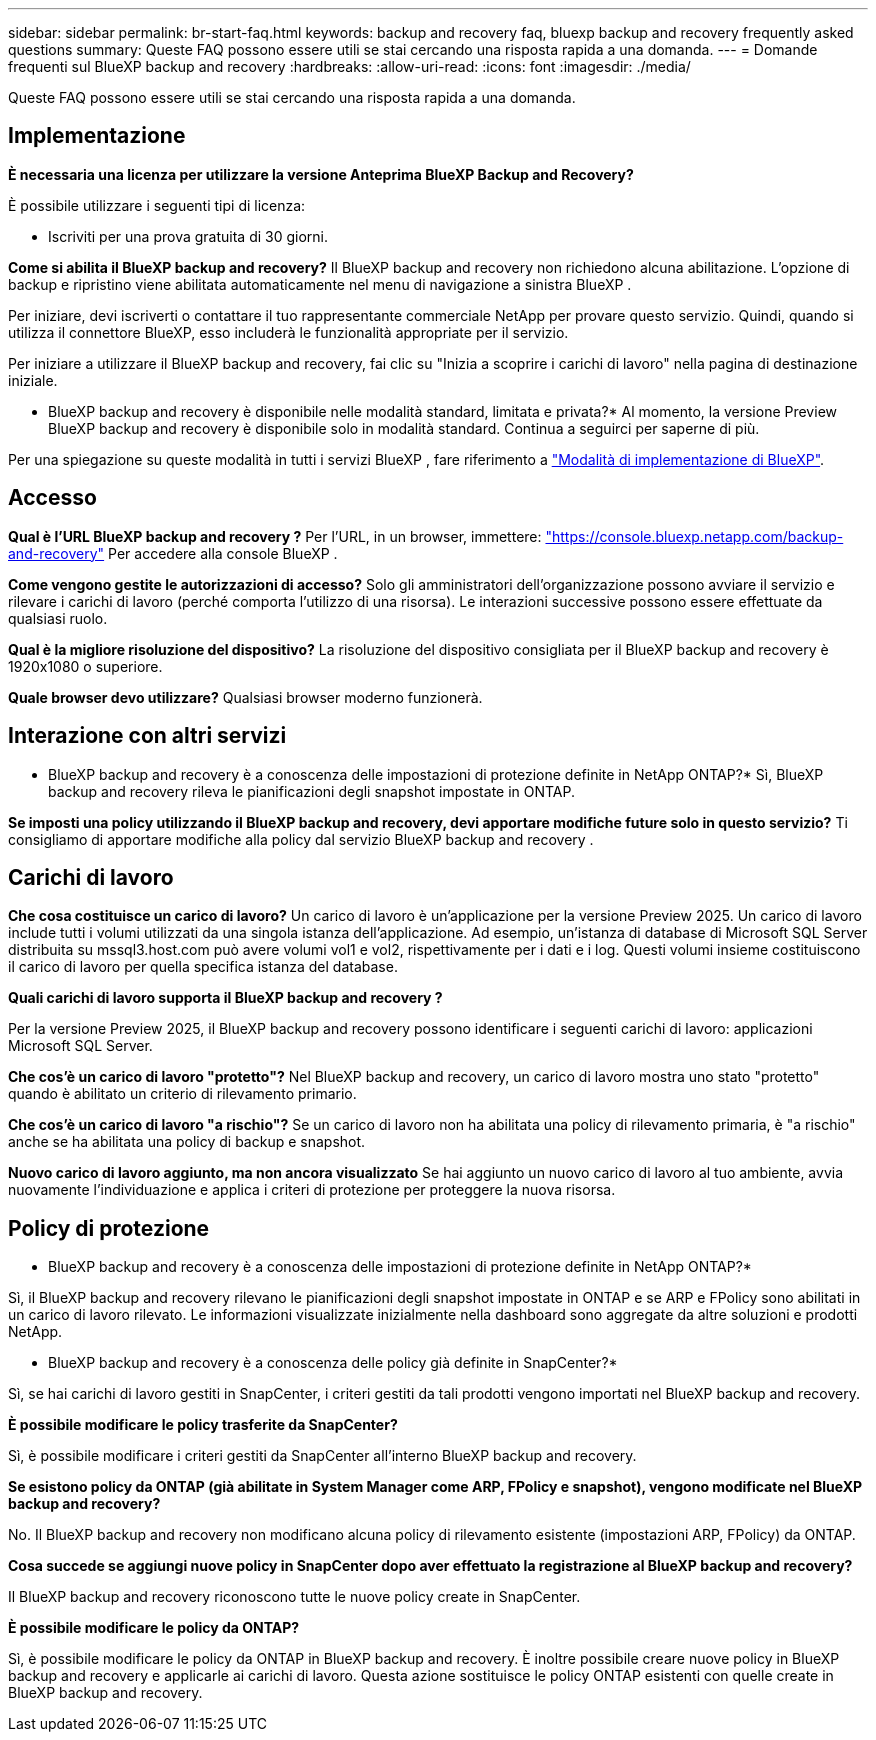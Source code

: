 ---
sidebar: sidebar 
permalink: br-start-faq.html 
keywords: backup and recovery faq, bluexp backup and recovery frequently asked questions 
summary: Queste FAQ possono essere utili se stai cercando una risposta rapida a una domanda. 
---
= Domande frequenti sul BlueXP backup and recovery
:hardbreaks:
:allow-uri-read: 
:icons: font
:imagesdir: ./media/


[role="lead"]
Queste FAQ possono essere utili se stai cercando una risposta rapida a una domanda.



== Implementazione

*È necessaria una licenza per utilizzare la versione Anteprima BlueXP Backup and Recovery?*

È possibile utilizzare i seguenti tipi di licenza:

* Iscriviti per una prova gratuita di 30 giorni.


*Come si abilita il BlueXP backup and recovery?* Il BlueXP backup and recovery non richiedono alcuna abilitazione. L'opzione di backup e ripristino viene abilitata automaticamente nel menu di navigazione a sinistra BlueXP .

Per iniziare, devi iscriverti o contattare il tuo rappresentante commerciale NetApp per provare questo servizio. Quindi, quando si utilizza il connettore BlueXP, esso includerà le funzionalità appropriate per il servizio.

Per iniziare a utilizzare il BlueXP backup and recovery, fai clic su "Inizia a scoprire i carichi di lavoro" nella pagina di destinazione iniziale.

* BlueXP backup and recovery è disponibile nelle modalità standard, limitata e privata?* Al momento, la versione Preview BlueXP backup and recovery è disponibile solo in modalità standard. Continua a seguirci per saperne di più.

Per una spiegazione su queste modalità in tutti i servizi BlueXP , fare riferimento a https://docs.netapp.com/us-en/bluexp-setup-admin/concept-modes.html["Modalità di implementazione di BlueXP"^].



== Accesso

*Qual è l'URL BlueXP backup and recovery ?* Per l'URL, in un browser, immettere: https://console.bluexp.netapp.com/["https://console.bluexp.netapp.com/backup-and-recovery"^] Per accedere alla console BlueXP .

*Come vengono gestite le autorizzazioni di accesso?* Solo gli amministratori dell'organizzazione possono avviare il servizio e rilevare i carichi di lavoro (perché comporta l'utilizzo di una risorsa). Le interazioni successive possono essere effettuate da qualsiasi ruolo.

*Qual è la migliore risoluzione del dispositivo?* La risoluzione del dispositivo consigliata per il BlueXP backup and recovery è 1920x1080 o superiore.

*Quale browser devo utilizzare?* Qualsiasi browser moderno funzionerà.



== Interazione con altri servizi

* BlueXP backup and recovery è a conoscenza delle impostazioni di protezione definite in NetApp ONTAP?* Sì, BlueXP backup and recovery rileva le pianificazioni degli snapshot impostate in ONTAP.

*Se imposti una policy utilizzando il BlueXP backup and recovery, devi apportare modifiche future solo in questo servizio?* Ti consigliamo di apportare modifiche alla policy dal servizio BlueXP backup and recovery .



== Carichi di lavoro

*Che cosa costituisce un carico di lavoro?* Un carico di lavoro è un'applicazione per la versione Preview 2025. Un carico di lavoro include tutti i volumi utilizzati da una singola istanza dell'applicazione. Ad esempio, un'istanza di database di Microsoft SQL Server distribuita su mssql3.host.com può avere volumi vol1 e vol2, rispettivamente per i dati e i log. Questi volumi insieme costituiscono il carico di lavoro per quella specifica istanza del database.

*Quali carichi di lavoro supporta il BlueXP backup and recovery ?*

Per la versione Preview 2025, il BlueXP backup and recovery possono identificare i seguenti carichi di lavoro: applicazioni Microsoft SQL Server.

*Che cos'è un carico di lavoro "protetto"?* Nel BlueXP backup and recovery, un carico di lavoro mostra uno stato "protetto" quando è abilitato un criterio di rilevamento primario.

*Che cos'è un carico di lavoro "a rischio"?* Se un carico di lavoro non ha abilitata una policy di rilevamento primaria, è "a rischio" anche se ha abilitata una policy di backup e snapshot.

*Nuovo carico di lavoro aggiunto, ma non ancora visualizzato* Se hai aggiunto un nuovo carico di lavoro al tuo ambiente, avvia nuovamente l'individuazione e applica i criteri di protezione per proteggere la nuova risorsa.



== Policy di protezione

* BlueXP backup and recovery è a conoscenza delle impostazioni di protezione definite in NetApp ONTAP?*

Sì, il BlueXP backup and recovery rilevano le pianificazioni degli snapshot impostate in ONTAP e se ARP e FPolicy sono abilitati in un carico di lavoro rilevato. Le informazioni visualizzate inizialmente nella dashboard sono aggregate da altre soluzioni e prodotti NetApp.

* BlueXP backup and recovery è a conoscenza delle policy già definite in SnapCenter?*

Sì, se hai carichi di lavoro gestiti in SnapCenter, i criteri gestiti da tali prodotti vengono importati nel BlueXP backup and recovery.

*È possibile modificare le policy trasferite da SnapCenter?*

Sì, è possibile modificare i criteri gestiti da SnapCenter all'interno BlueXP backup and recovery.

*Se esistono policy da ONTAP (già abilitate in System Manager come ARP, FPolicy e snapshot), vengono modificate nel BlueXP backup and recovery?*

No. Il BlueXP backup and recovery non modificano alcuna policy di rilevamento esistente (impostazioni ARP, FPolicy) da ONTAP.

*Cosa succede se aggiungi nuove policy in SnapCenter dopo aver effettuato la registrazione al BlueXP backup and recovery?*

Il BlueXP backup and recovery riconoscono tutte le nuove policy create in SnapCenter.

*È possibile modificare le policy da ONTAP?*

Sì, è possibile modificare le policy da ONTAP in BlueXP backup and recovery. È inoltre possibile creare nuove policy in BlueXP backup and recovery e applicarle ai carichi di lavoro. Questa azione sostituisce le policy ONTAP esistenti con quelle create in BlueXP backup and recovery.
